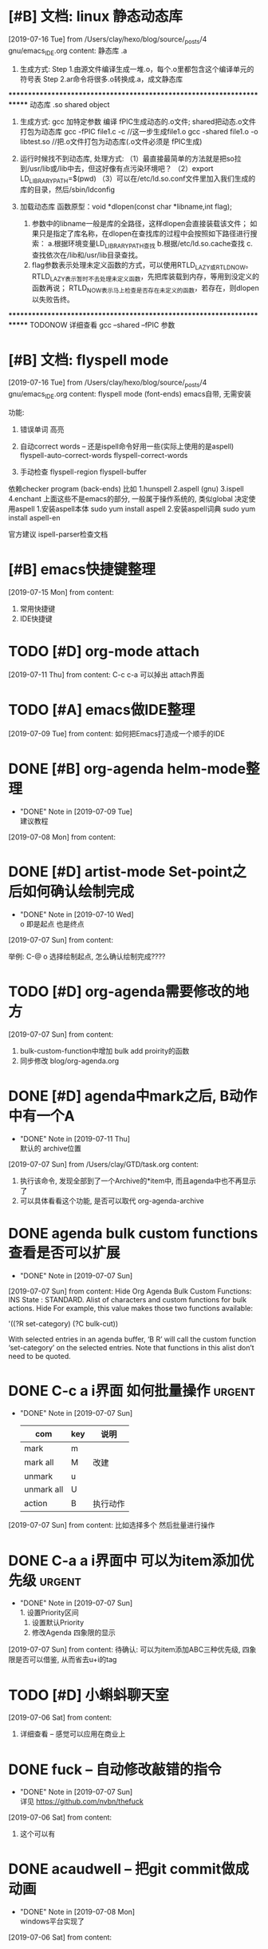 #+STARTUP: overview
* [#B] 文档: linux 静态动态库
  [2019-07-16 Tue] from /Users/clay/hexo/blog/source/_posts/4 gnu/emacs_IDE.org
  content:
  静态库  .a
1. 生成方式:
   Step 1.由源文件编译生成一堆.o，每个.o里都包含这个编译单元的符号表
   Step 2.ar命令将很多.o转换成.a，成文静态库


***********************************************************************
动态库  .so shared object
1. 生成方式:
   gcc 加特定参数 编译 fPIC生成动态的.o文件; shared把动态.o文件打包为动态库
   gcc -fPIC file1.c -c                 //这一步生成file1.o
   gcc -shared file1.o -o libtest.so    //把.o文件打包为动态库(.o文件必须是 fPIC生成)

2. 运行时候找不到动态库, 处理方式:
  （1）最直接最简单的方法就是把so拉到/usr/lib或/lib中去，但这好像有点污染环境吧？
  （2）export LD_LIBRARY_PATH=$(pwd)
  （3）可以在/etc/ld.so.conf文件里加入我们生成的库的目录，然后/sbin/ldconfig 

3. 加载动态库
   函数原型：void *dlopen(const char *libname,int flag);
   1) 参数中的libname一般是库的全路径，这样dlopen会直接装载该文件；
      如果只是指定了库名称，在dlopen在查找库的过程中会按照如下路径进行搜索：
      a.根据环境变量LD_LIBRARY_PATH查找
      b.根据/etc/ld.so.cache查找
      c.查找依次在/lib和/usr/lib目录查找。
   2) flag参数表示处理未定义函数的方式，可以使用RTLD_LAZY或RTLD_NOW。
      RTLD_LAZY表示暂时不去处理未定义函数，先把库装载到内存，等用到没定义的函数再说；
      RTLD_NOW表示马上检查是否存在未定义的函数，若存在，则dlopen以失败告终。





***********************************************************************
TODONOW 详细查看 gcc  –shared –fPIC 参数
* [#B] 文档: flyspell mode
  [2019-07-16 Tue] from /Users/clay/hexo/blog/source/_posts/4 gnu/emacs_IDE.org
  content:
  flyspell mode
(font-ends)
emacs自带, 无需安装

功能:
1. 错误单词 高亮

2. 自动correct words                -- 还是ispell命令好用一些(实际上使用的是aspell)
   flyspell-auto-correct-words
   flyspell-correct-words
3. 手动检查
   flyspell-region 
   flyspell-buffer

依赖checker program (back-ends)
比如
1.hunspell
2.aspell (gnu)
3.ispell
4.enchant
上面这些不是emacs的部分, 一般属于操作系统的, 类似global
决定使用aspell  
1.安装aspell本体  sudo yum install aspell
2.安装aspell词典  sudo yum install aspell-en

官方建议
ispell-parser检查文档
* [#B] emacs快捷键整理
  [2019-07-15 Mon] from 
  content:
  1. 常用快捷键
  2. IDE快捷键
* TODO [#D] org-mode attach 
  [2019-07-11 Thu] from 
  content:
  C-c c-a 可以掉出 attach界面
* TODO [#A] emacs做IDE整理
  SCHEDULED: <2019-07-13 Sat>
  [2019-07-09 Tue] from 
  content:
  如何把Emacs打造成一个顺手的IDE
* DONE [#B] org-agenda  helm-mode整理
  CLOSED: [2019-07-09 Tue 22:04] SCHEDULED: <2019-07-09 Tue>
  - "DONE" Note in [2019-07-09 Tue] \\
    建议教程
  [2019-07-08 Mon] from 
  content:
* DONE [#D] artist-mode Set-point之后如何确认绘制完成
  CLOSED: [2019-07-10 Wed 22:27] SCHEDULED: <2019-07-10 Wed>
  - "DONE" Note in [2019-07-10 Wed] \\
    o 即是起点 也是终点
  [2019-07-07 Sun] from 
  content:

  举例:
  C-@ o 选择绘制起点, 怎么确认绘制完成????
* TODO [#D] org-agenda需要修改的地方
  SCHEDULED: <2019-07-12 Fri>
  [2019-07-07 Sun] from 
  content:
  1. bulk-custom-function中增加 bulk add proirity的函数
  2. 同步修改 blog/org-agenda.org
* DONE [#D] agenda中mark之后, B动作中有一个A
  CLOSED: [2019-07-11 Thu 22:26] SCHEDULED: <2019-07-11 Thu>
  - "DONE" Note in [2019-07-11 Thu] \\
    默认的 archive位置
  [2019-07-07 Sun] from /Users/clay/GTD/task.org
  content:
  1. 执行该命令, 发现全部到了一个Archive的*item中, 而且agenda中也不再显示了
  2. 可以具体看看这个功能, 是否可以取代 org-agenda-archive
* DONE agenda bulk custom functions 查看是否可以扩展
  CLOSED: [2019-07-07 Sun 16:11]
  - "DONE" Note in [2019-07-07 Sun]
  [2019-07-07 Sun] from 
  content:
  Hide Org Agenda Bulk Custom Functions:
  INS
      State : STANDARD.
     Alist of characters and custom functions for bulk actions. Hide
     For example, this value makes those two functions available:
     
       '((?R set-category)
         (?C bulk-cut))
     
     With selected entries in an agenda buffer, ‘B R’ will call
     the custom function ‘set-category’ on the selected entries.
     Note that functions in this alist don’t need to be quoted.
* DONE C-c a i界面 如何批量操作                                      :urgent:
  CLOSED: [2019-07-07 Sun 15:40] SCHEDULED: <2019-07-07 Sun>
  - "DONE" Note in [2019-07-07 Sun] \\
    
    | com        | key | 说明     |
    |------------+-----+----------|
    | mark       | m   |          |
    |------------+-----+----------|
    | mark all   | M   | 改建     |
    |------------+-----+----------|
    | unmark     | u   |          |
    |------------+-----+----------|
    | unmark all | U   |          |
    |------------+-----+----------|
    | action     | B   | 执行动作 |
    |------------+-----+----------|
  [2019-07-07 Sun] from 
  content:
  比如选择多个 然后批量进行操作
* DONE C-a a i界面中 可以为item添加优先级                            :urgent:
  CLOSED: [2019-07-07 Sun 15:33] SCHEDULED: <2019-07-07 Sun>
  - "DONE" Note in [2019-07-07 Sun] \\
    1. 设置Priority区间
    2. 设置默认Priority
    3. 修改Agenda 四象限的显示
  [2019-07-07 Sun] from 
  content:
  待确认: 可以为item添加ABC三种优先级,  四象限是否可以借鉴, 从而省去u+i的tag
* TODO [#D] 小蝌蚪聊天室 
  :PROPERTIES:
  :END:
  [2019-07-06 Sat] from 
  content:
  1. 详细查看 -- 感觉可以应用在商业上
* DONE fuck -- 自动修改敲错的指令
  CLOSED: [2019-07-07 Sun 20:42] SCHEDULED: <2019-07-07 Sun>
  - "DONE" Note in [2019-07-07 Sun] \\
    详见 https://github.com/nvbn/thefuck
  [2019-07-06 Sat] from 
  content:
  1. 这个可以有
* DONE acaudwell -- 把git commit做成动画
  CLOSED: [2019-07-08 Mon 20:40] SCHEDULED: <2019-07-07 Sun>
  - "DONE" Note in [2019-07-08 Mon] \\
    windows平台实现了
  [2019-07-06 Sat] from 
  content:
* CANCEL Carbon -- 把编辑器中代码 变为 图片
  CLOSED: [2019-07-07 Sun 20:47] SCHEDULED: <2019-07-07 Sun>
  - "CANCEL" Note in [2019-07-07 Sun] \\
    对于emacs来说, 没有必要使用这个软件
  [2019-07-06 Sat] from 
  content:
  需求:
  1. 查看效果 && 功能, 决定后面是否需要使用
* DONE 设置agenda中 两个节点直接的 字符类型
  CLOSED: [2019-07-07 Sun 12:12]
  - "DONE" Note in [2019-07-07 Sun] \\
    具体见init-org-mode.el
  [2019-07-07 Sun] from 
  content:
  Hide Org Agenda Block Separator: Value Menu Character: *
      State : SAVED and set.
     The separator between blocks in the agenda. Hide
     If this is a string, it will be used as the separator, with a newline added.
     If it is a character, it will be repeated to fill the window width.
     If nil the separator is disabled.  In ‘org-agenda-custom-commands’ this
     addresses the separator between the current and the previous block.
* DONE 修改Agenda中Deadline样式
  CLOSED: [2019-07-07 Sun 12:12]
  - "DONE" Note in [2019-07-07 Sun]
  [2019-07-06 Sat] from 
  content:
  Hide Org Agenda Deadline Leaders:
  Deadline today          : Deadline:  
  Deadline in the future  : In %3d d.: 
  Deadline in the past    : %2d d. ago: 
      State : STANDARD.
     Text preceding deadline items in the agenda view. Hide
     This is a list with three strings.  The first applies when the item has its
     deadline on the current day.  The second applies when the deadline is in the
     future, the third one when it is in the past.  The strings may contain %d
     to capture the number of days.
* DONE 修改Agenda中Schedule的样式
  CLOSED: [2019-07-07 Sun 12:13]
  - "DONE" Note in [2019-07-07 Sun]
  [2019-07-06 Sat] from 
  content:
  Hide Org Agenda Scheduled Leaders:
  Scheduled today     : Scheduled: 
  Scheduled previously: Sched.%2dx: 
      State : STANDARD.
     Text preceding scheduled items in the agenda view. Hide
     This is a list with two strings.  The first applies when the item is
     scheduled on the current day.  The second applies when it has been scheduled
     previously, it may contain a %d indicating that this is the nth time that
     this item is scheduled, due to automatic rescheduling of unfinished items
     for the following day.  So this number is one larger than the number of days
     that passed since this item was scheduled first.
* TODO [#D] C-c C-a d 把DONE item archive -> archive.org 可以做成自动化
  [2019-07-06 Sat] from 
  content:
  1. 自动化执行archive(DONE item -> archive.org)
     
* CANCEL emacs中的 mode-map 如何添加元素                          :important:
  CLOSED: [2019-07-07 Sun 16:12] DEADLINE: <2017-03-03 Wed>
  - "CANCEL" Note in [2019-07-07 Sun]
* CANCEL 在C-c a a界面中增加 主任务                        :urgent:important:
  CLOSED: [2019-07-07 Sun 02:27] SCHEDULED: <2019-06-14 Fri 13:00>
  - "CANCEL" Note in [2019-07-07 Sun] \\
    放弃原因:
    1. 只能做到显示item的标题, 无法显示item的内容
    2. emacs启动的时候, 调用(org-agenda-todo-list) 无法显示 主要任务node
  [2019-06-12 Wed] from 
  content:

  在agenda的界面下方, 增加主任务一栏
* CANCEL 制作org-mode的演示 
  CLOSED: [2019-07-06 Sat 23:08] DEADLINE: <2019-07-03 Wed>
  - "CANCEL" Note in [2019-07-06 Sat] \\
    没有意义, 因此取消
  [2019-06-08 Sat] from 
  content:
  制作org-mode的演示图例. 使用gif动态图
